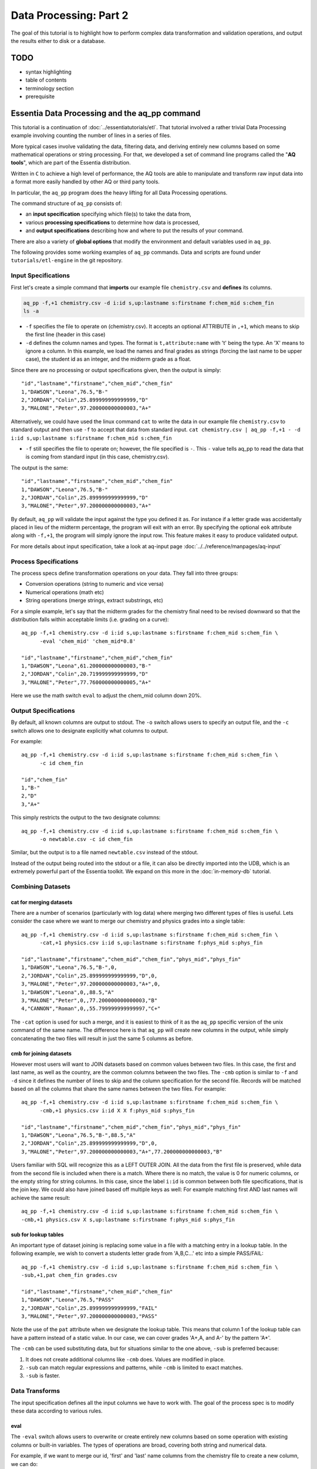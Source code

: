 ********************
Data Processing: Part 2
********************

The goal of this tutorial is to highlight how to perform complex data transformation and validation operations,
and output the results either to disk or a database. 

TODO
====

* syntax highlighting
* table of contents
* terminology section 
* prerequisite


Essentia Data Processing and the aq_pp command
================================================

This tutorial is a continuation of :doc:`../essentiatutorials/etl`. That tutorial involved a rather trivial Data Processing example involving counting the number of lines in a series of files.  

More typical cases involve validating the data, filtering data, and
deriving entirely new columns based on some mathematical operations or string processing. For that,
we developed a set of command line programs called the "**AQ tools**", which are part of the Essentia distribution.

Written in ``C`` to achieve a high level of performance, the AQ tools are able to manipulate and transform raw input
data into a format more easily handled by other AQ or third party tools.  

In particular,
the ``aq_pp`` program does the heavy lifting for all Data Processing operations.


The command structure of ``aq_pp`` consists of:

* an **input specification** specifying which file(s) to take the data from,
* various **processing specifications** to determine how data is processed, 
* and **output specifications** describing how and where to put the results of your command.
    
There are also a variety of **global options** that modify the environment and default variables used in ``aq_pp``.

The following provides some working examples of ``aq_pp`` commands.  Data and scripts are found under
``tutorials/etl-engine`` in the git repository.

Input Specifications
--------------------

First let's create a simple command that **imports** our example file ``chemistry.csv`` and **defines** its columns.

.. code-block:: console

        aq_pp -f,+1 chemistry.csv -d i:id s,up:lastname s:firstname f:chem_mid s:chem_fin
        ls -a

* ``-f`` specifies the file to operate on (chemistry.csv).  It accepts an optional ATTRIBUTE in ``,+1``, which
  means to skip the first line (header in this case)
* ``-d`` defines the column names and types.  The format is ``t,attribute:name`` with 't' being the type.  An 'X'
  means to ignore a column.  In this example, we load the names and final grades as strings (forcing the last name to
  be upper case), the student id as an integer, and the midterm grade as a float.

Since there are no processing or output specifications given, then the output is simply::

  "id","lastname","firstname","chem_mid","chem_fin"
  1,"DAWSON","Leona",76.5,"B-"
  2,"JORDAN","Colin",25.899999999999999,"D"
  3,"MALONE","Peter",97.200000000000003,"A+"

Alternatively, we could have used the linux command ``cat`` to write the data in our example file ``chemistry.csv`` to standard output and then use ``-f`` to accept that data from standard input. ``cat chemistry.csv | aq_pp -f,+1 - -d i:id s,up:lastname s:firstname f:chem_mid s:chem_fin``


* ``-f`` still specifies the file to operate on; however, the file specified is ``-``. This ``-`` value tells aq_pp to read the data that is coming from standard input (in this case, chemistry.csv).

The output is the same::

  "id","lastname","firstname","chem_mid","chem_fin"
  1,"DAWSON","Leona",76.5,"B-"
  2,"JORDAN","Colin",25.899999999999999,"D"
  3,"MALONE","Peter",97.200000000000003,"A+"

By default, ``aq_pp`` will validate the input against the type you defined it as.  For instance if a letter grade
was accidentally placed in lieu of the midterm percentage, the program will exit with an error.  By specifying the
optional ``eok`` attribute along with ``-f,+1``, the program will simply ignore the input row.
This feature makes it easy to produce validated output.

For more details about input specification, take a look at aq-input page :doc:`../../reference/manpages/aq-input`


Process Specifications
----------------------

The process specs define transformation operations on your data.  They fall into three groups:

* Conversion operations (string to numeric and vice versa)
* Numerical operations (math etc)
* String operations (merge strings, extract substrings, etc)

For a simple example, let's say that the midterm grades for the chemistry final need to be revised downward so that
the distribution falls within acceptable limits (i.e. grading on a curve)::

  aq_pp -f,+1 chemistry.csv -d i:id s,up:lastname s:firstname f:chem_mid s:chem_fin \
        -eval 'chem_mid' 'chem_mid*0.8'

  "id","lastname","firstname","chem_mid","chem_fin"
  1,"DAWSON","Leona",61.200000000000003,"B-"
  2,"JORDAN","Colin",20.719999999999999,"D"
  3,"MALONE","Peter",77.760000000000005,"A+"

Here we use the math switch ``eval`` to adjust the chem_mid column down 20%.


Output Specifications
---------------------

By default, all known columns are output to stdout.  The ``-o`` switch allows users to specify an output file, and
the ``-c`` switch allows one to designate explicitly what columns to output.

For example::

  aq_pp -f,+1 chemistry.csv -d i:id s,up:lastname s:firstname f:chem_mid s:chem_fin \
        -c id chem_fin

  "id","chem_fin"
  1,"B-"
  2,"D"
  3,"A+"

This simply restricts the output to the two designate columns::

  aq_pp -f,+1 chemistry.csv -d i:id s,up:lastname s:firstname f:chem_mid s:chem_fin \
        -o newtable.csv -c id chem_fin

Similar, but the output is to a file named ``newtable.csv`` instead of the stdout.

Instead of the output being routed into the stdout or a file, it can also be directly imported into the UDB, which is
an extremely powerful part of the Essentia toolkit.  We expand on this more in the :doc:`in-memory-db` tutorial.

Combining Datasets
------------------

cat for merging datasets
^^^^^^^^^^^^^^^^^^^^^^^^

There are a number of scenarios (particularly with log data) where merging two different types of files is useful.
Lets consider the case where we want to merge our chemistry and physics grades into a single table::

  aq_pp -f,+1 chemistry.csv -d i:id s,up:lastname s:firstname f:chem_mid s:chem_fin \
        -cat,+1 physics.csv i:id s,up:lastname s:firstname f:phys_mid s:phys_fin
        
  "id","lastname","firstname","chem_mid","chem_fin","phys_mid","phys_fin"
  1,"DAWSON","Leona",76.5,"B-",0,
  2,"JORDAN","Colin",25.899999999999999,"D",0,
  3,"MALONE","Peter",97.200000000000003,"A+",0,
  1,"DAWSON","Leona",0,,88.5,"A"
  3,"MALONE","Peter",0,,77.200000000000003,"B"
  4,"CANNON","Roman",0,,55.799999999999997,"C+"


The ``-cat`` option is used for such a merge, and it is easiest to think of it as the ``aq_pp`` specific version of
the unix command of the same name.  The difference here is that ``aq_pp`` will create new columns in the output,
while simply concatenating the two files will result in just the same 5 columns as before.

cmb for joining datasets
^^^^^^^^^^^^^^^^^^^^^^^^

However most users will want to JOIN datasets based on common values between two files.  In this case, the first and
last name, as well as the country, are the common columns between the two files.  The ``-cmb`` option is similar to
``-f`` and ``-d`` since it defines the number of lines to skip and the column specification for the second file.
Records will be matched based on all the columns that share the same names between the two files.  For example::

  aq_pp -f,+1 chemistry.csv -d i:id s,up:lastname s:firstname f:chem_mid s:chem_fin \
        -cmb,+1 physics.csv i:id X X f:phys_mid s:phys_fin
        
  "id","lastname","firstname","chem_mid","chem_fin","phys_mid","phys_fin"
  1,"DAWSON","Leona",76.5,"B-",88.5,"A"
  2,"JORDAN","Colin",25.899999999999999,"D",0,
  3,"MALONE","Peter",97.200000000000003,"A+",77.200000000000003,"B"


Users familiar with SQL will recognize this as a LEFT OUTER JOIN. All the data from the first file is preserved,
while data from the second file is included when there is a match.  Where there is no match,
the value is 0 for numeric columns, or the empty string for string columns.  In this case,
since the label ``i:id`` is common between both file specifications, that is the join key.
We could also have joined based off multiple keys as well: For example matching first AND last
names will achieve the same result::

  aq_pp -f,+1 chemistry.csv -d i:id s,up:lastname s:firstname f:chem_mid s:chem_fin \
  -cmb,+1 physics.csv X s,up:lastname s:firstname f:phys_mid s:phys_fin


sub for lookup tables
^^^^^^^^^^^^^^^^^^^^^

An important type of dataset joining is replacing some value in a file with a matching entry in a lookup table.
In the following example, we wish to convert a students letter grade from 'A,B,C...' etc into a simple PASS/FAIL::

  aq_pp -f,+1 chemistry.csv -d i:id s,up:lastname s:firstname f:chem_mid s:chem_fin \
  -sub,+1,pat chem_fin grades.csv

  "id","lastname","firstname","chem_mid","chem_fin"
  1,"DAWSON","Leona",76.5,"PASS"
  2,"JORDAN","Colin",25.899999999999999,"FAIL"
  3,"MALONE","Peter",97.200000000000003,"PASS"

Note the use of the ``pat`` attribute when we designate the lookup table.  This means that column 1 of the lookup
table can have a pattern instead of a static value.  In our case, we can cover grades 'A+,A,
and A-' by the pattern 'A*'.


The ``-cmb`` can be used substituting data, but for situations similar to the one above, ``-sub`` is preferred because:

1. It does not create additional columns like ``-cmb`` does.  Values are modified in place.
2. ``-sub`` can match regular expressions and patterns, while ``-cmb`` is limited to exact matches.
3. ``-sub`` is faster.


Data Transforms
---------------

The input specification defines all the input columns we have to work with.  The goal of the process spec is to
modify these data according to various rules.

eval
^^^^

The ``-eval`` switch allows users to overwrite or create entirely new columns based on some operation with existing
columns or built-in variables.  The types of operations are broad, covering both string and numerical data.

For example, if we want to merge our id, 'first' and 'last' name columns from the chemistry file to create a new
column, we can do::

  aq_pp -f,+1 chemistry.csv -d i:id s:lastname s:firstname f:chem_mid s:chem_fin \
        -eval s:fullname 'ToS(id)+"-"+firstname+" "+lastname'

  "id","lastname","firstname","chem_mid","chem_fin","fullname"
  1,"Dawson","Leona",76.5,"B-","1-Leona Dawson"
  2,"Jordan","Colin",25.899999999999999,"D","2-Colin Jordan"
  3,"Malone","Peter",97.200000000000003,"A+","3-Peter Malone"

Note the use of a built in function ``ToS`` which converts a numeric to a string. There are many such built in
functions, and users are free to write their own to plug into the AQ tools.  Note also that since we created a new
column, we had to provide the 'column spec', which in this case is ``s:fullname`` to designate a string labeled
"fullname".

Built in Variables
^^^^^^^^^^^^^^^^^^

It may be useful to note the the record number or a random integer in the output table.  The ``aq_pp`` handles this via
built-in variables.  In the example below, we augment the output with a row number.  We add 1 to it to compensate for
skipping the header via the ``-f,+1`` flag ::

  aq_pp -f,+1 chemistry.csv -d i:id s:lastname s:firstname f:chem_mid s:chem_fin \
        -eval i:row '$RowNum+1'

  "id","lastname","firstname","chem_mid","chem_fin","row"
  1,"Dawson","Leona",76.5,"B-",2
  2,"Jordan","Colin",25.899999999999999,"D",3
  3,"Malone","Peter",97.200000000000003,"A+",4

Another built-in variable is ``$Random`` for random number generation.

String Manipulation
^^^^^^^^^^^^^^^^^^^

With raw string data, it is often necessary to extract information based on a a pattern or regular expression.
Consider the simple case of extracting a 5 digit zip code from data which looks like this ::

  91101
  91101-1234
  zipcode: 91101 1234

A unix regular expression of ``([0-9]{5})`` would easily capture the 5 digit zip code.  In this 1 column example the
command would be::

  aq_pp -f zip.csv -d s:zip -map,rx_extended zip "([0-9]{5})" 'zip=%%1%%'
  
  "zip"
  "zip=91101"
  "zip=91101"
  "zip=91101"


``aq_pp`` has a number of options related to pattern matching.  First and formost, it supports regular expressions
and a format developed for another product called RT metrics.  Regex is more widespread, but the RT format has
certain advantages for parsing log based data.  Full details can be found in the :doc:`../../reference/manpages/aq_pp`
manual.

Back to the example above, we use the ``-map,rx_extended`` switch to identify the column to work with and the type of regex we want to use.  
Finally, the captured value (in this case the
first group, or '1', is mapped to a string using ``%%1%%``.  The output string can contain other text.

This example highlights extraction and overwriting a single column.  We can also merge regex matching from multiple
columns to overwrite or create a new column.  For example, we can take our chemistry students and create nicknames
for them based on the first three letters of their first name, and last 3 letters of their last name::

  aq_pp -f,+1 chemistry.csv -d i:id s:lastname s:firstname f:chem_mid s:chem_fin \
  -mapf,rx_extended firstname "^(.{3})" -mapf,rx_extended lastname "(.{3})$" -mapc s:nickname "%%1%%%%2%%"

  "id","lastname","firstname","chem_mid","chem_fin","nickname"
  1,"Dawson","Leona",76.5,"B-","Leoson"
  2,"Jordan","Colin",25.899999999999999,"D","Coldan"
  3,"Malone","Peter",97.200000000000003,"A+","Petone"

Instead of ``-map,rx_extended``, we use multiple ``-mapf,rx_extended`` statements and then ``-mapc`` to map the matches to a new nickname
column.


Variables
^^^^^^^^^

Often it is necessary to use a global variable that is not output as a column but rather acts as an aid to calculation.

Consider the following where we wish to sum a column::

  echo -e "1\n2\n3" | aq_pp -f - -d i:x -var 'i:sum' 0 -eval 'sum' 'sum+x' -ovar -

  "sum"
  6

We defined a 'sum' global variable and for each validated record we added a value to it.  Finally, we use ``-ovar -``
to output our variables to the stdout (instead of the columns).


Filters and Conditionals
------------------------

Filters and if/else statements are used by ``aq_pp`` to help clean and process raw data.

For example, if we want to select only those Chemistry students who had a midterm score greater than 50%, we can do::

  aq_pp -f,+1 chemistry.csv -d i:id s:lastname s:firstname f:chem_mid s:chem_fin \
        -filt 'chem_mid > 50.0'

  "id","lastname","firstname","chem_mid","chem_fin"
  1,"Dawson","Leona",76.5,"B-"
  3,"Malone","Peter",97.200000000000003,"A+"




Another useful option is the ``-grep`` flag, which has utility similar to the Unix command of the same name.  Given a
file containing a 'whitelist' of students, we are asked to select only the matching students from our Chemistry class::

  aq_pp -f,+1 chemistry.csv -d i:id s:lastname s:firstname f:chem_mid s:chem_fin \
        -grep lastname whitelist.csv X FROM

  "id","lastname","firstname","chem_mid","chem_fin"
  2,"Jordan","Colin",25.899999999999999,"D"

The format of the ``grep`` switch allows the whitelist to contain multiple columns.  We select the column to use via
the 'FROM' designator.  ``grep`` also accepts attributes.  For instance with ``grep,ncas``, we would have matched
Peter Malone as well in the example above.


A final yet incredibly useful technique for processing your data is to use conditional statements 'if, else, elif,
and endif'

Let's extend the previous example by boosting the midterm scores of anyone in the whitelist by a factor of 2, and
leaving the others untouched::

  aq_pp -f,+1 chemistry.csv -d i:id s:lastname s:firstname f:chem_mid s:chem_fin \
        -if -grep lastname whitelist.csv X FROM -eval chem_mid 'chem_mid*2' -endif

  "id","lastname","firstname","chem_mid","chem_fin"
  1,"Dawson","Leona",76.5,"B-"
  2,"Jordan","Colin",51.799999999999997,"D"
  3,"Malone","Peter",97.200000000000003,"A+"


Data Processing at Scale
=========================

In the first part of this tutorial, we demonstrated how we can use Essentia to select a set of log files and pipe the
contents to the unix ``wc`` command.  In a similar manner, we can pipe the data to ``aq_pp`` to apply more complex Data Processing operations on a large set of files. 

Cleaning the 'browse' data
--------------------------

First, lets switch back to the ``tutorials/woodworking`` directory.
For our first example, we are tasked with generating a cleaned version of each file,
and saving it as a comma separated file with bz2 compression::

  $ mkdir bz2
  $ ess stream browse 2014-09-01 2014-09-30 "aq_pp -f,+1,eok - -d %cols -o,notitle - | bzip2 - -c > ./bz2/%file.bz2"

We can break down the command (everything within the double quotes) as follows:

f,+1,eok -
    This tells ``aq_pp`` that the first line should be skipped **(+1)**, that errors are OK  **(eok)**
    and that the input is being piped in via stdin.
    With ``eok`` set, whenever ``aq_pp`` sees
    an articleID (which we defined as an integer) with a string value, it will reject it. This takes care of the 'TBD'
    entries.  Normally ``aq_pp`` would halt upon seeing an error.  This allows users to use ``aq_pp`` as both a data
    validator and a data cleaner.

d %cols
    Tells ``aq_pp`` what the column specification is.  We determined this in the previous tutorial where we setup our
    datastore and categorized our files.  The ``%cols`` is a substitution string.  Instead of having to enter the
    columns each time by hand, Essentia will lookup the column spec from your datastore settings and place it here.
    There are several substitution strings that can be used, and they are listed in the section:
    :doc:`../../reference/tables/index`

notitle
    A switch to turn off the header line when generating output

bzip2 - -c > /data/%file.bz2
    Finally pipe the output of the command to the ``bzip`` utility.  We use the substitution string ``%file`` to
    generate the same filename as the input, except with a ``bz2`` extension.


Cleaning the 'purchase' data
----------------------------

The purchase data needs the articleID corrected for all dates on and after the 15th of September.  There are a few
ways to achieve this, but the most robust is the following:

.. code-block:: sh
   :linenos:
   :emphasize-lines: 3,4,5,6,7

    $ ess stream purchase 2014-09-01 2014-09-30 \
    "aq_pp -f,+1,eok,qui - -d %cols \
    -eval is:t 'DateToTime(purchaseDate,\"Y.m.d.H.M.S\") - DateToTime(\"2014-09-15\",\"Y.m.d\")' \
    -if -filt 't>0' \
      -eval articleID 'articleID+1' \
    -endif \
    -o,notitle - -c purchaseDate userID articleID price refID \
    | bzip2 - -c > ./bz2/%file.bz2"

.. note::

  The use of quotations in Unix commands invariably leads to a need to ``escape`` characters in order
  for them to be recognized.

Line 3 creates a new column 't', which is a signed integer, and it is assigned a value equal to the difference between
the time of the current record and the cutoff time of September 15.  Positive values of 't' indicate that the record
was collected after the 15th.

Line 4 creates a filter condition, which is triggered for all records on or after the 15th.

Line 5 adjusts the articleID to correct for the website error.

Line 6 ends the block

Line 7 specifies the output columns.  If not provided, it would also output our new 't' column which we used only for
temporary purposes.

We could have just issued 2 Essentia commands, one with dates selected before the 15th and another for dates after.
In this case it would have been easy, but there are other scenarios where it becomes more problematic.



Final Notes
===========

This tutorial was designed to teach users how to use ``aq_pp``, but did not compare it against other possible solutions.
To demonstrate the utility of ``aq_pp``, let's look at the following problem:

We have sales data from a fictional store that caters to international clients.  We record the amount spent for each
purchase and the currency it was purchased with.  We wish to compute the total sales in US Dollars.
We have 2 files to process.  The first contains the time, currency type, and amount spent, and the second is a lookup
table that has the country code and USD exchange rate.

sales data::

   transaction_date,currency,amount
   2013-08-01T07:50:00,USD,81.39
   2013-08-01T08:22:00,USD,47.96
   2013-08-01T08:36:00,CAD,62.59

exchange data::

   currency,rate
   EUR,1.34392
   CAD,0.91606
   USD,1.00000

Let's compare 2 solutions against ``aq_pp``.  If you wish to execute the commands to see for yourself,
the data are in the ``tutorial/etl-engine`` directory.

**SQL**::

  select ROUND(sum(sales.amount*exchange.rate),2) AS total from sales INNER JOIN exchange ON sales.currency = exchange.currency;

SQL is straightforward and generally easy to understand.  It will execute this query very quickly,
but this overlooks the hassle of actually importing it into the database.

**AWK**::

  awk 'BEGIN {FS=","} NR==1 { next } FNR==NR { a[$1]=$2; next } $2 in a { $2=a[$2]; sum += $2*$3} END {print sum}' exchange.csv sales.csv

AWK is an extremely powerful text processing language, and has been a part of Unix for about 40 years.  This legacy
means that it is stress tested and has a large user base.  But it is also not very user friendly in some
circumstances.  The language
complexity scales with the difficulty of the problem you are trying to solve.  Also, referencing the columns by
positional identifiers ($1, $2 etc) makes AWK code more challenging to develop and maintain.


**AQ_PP**::

  aq_pp -f,+1 sales.csv -d s:date s:currency f:amount -cmb,+1 exchange.csv s:currency f:rate -var f:sum 0.0 -eval 'sum' 'sum+(amount*rate)' -ovar -

The AuriQ preprocessor is similar in spirit to AWK, but it simplifies many issues.
We'll detail the specifics in the rest of the documentation, but even without knowing all of the syntax, the
intent of the command is fairly easy to discern. Instead of positional arguments, columns
are named, therefore making an ``aq_pp`` command more human readable.
Additionally, it is very fast, in fact an order of magnitude faster in this example.



